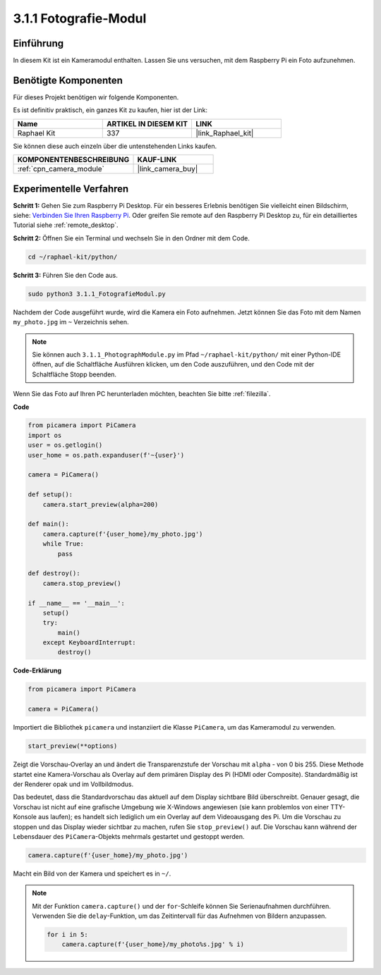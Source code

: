 .. _3.1.1_py:

3.1.1 Fotografie-Modul
==========================

Einführung
-----------------

In diesem Kit ist ein Kameramodul enthalten. Lassen Sie uns versuchen, mit dem Raspberry Pi ein Foto aufzunehmen.

Benötigte Komponenten
------------------------------

Für dieses Projekt benötigen wir folgende Komponenten.

.. image:: ../img/photo1.png
  :width: 800

Es ist definitiv praktisch, ein ganzes Kit zu kaufen, hier ist der Link:

.. list-table::
    :widths: 20 20 20
    :header-rows: 1

    *   - Name	
        - ARTIKEL IN DIESEM KIT
        - LINK
    *   - Raphael Kit
        - 337
        - |link_Raphael_kit|

Sie können diese auch einzeln über die untenstehenden Links kaufen.

.. list-table::
    :widths: 30 20
    :header-rows: 1

    *   - KOMPONENTENBESCHREIBUNG
        - KAUF-LINK

    *   - :ref:`cpn_camera_module`
        - |link_camera_buy|

Experimentelle Verfahren
----------------------------

**Schritt 1:** Gehen Sie zum Raspberry Pi Desktop. Für ein besseres Erlebnis benötigen Sie vielleicht einen Bildschirm, siehe: `Verbinden Sie Ihren Raspberry Pi <https://projects.raspberrypi.org/en/projects/raspberry-pi-setting-up/3>`_. Oder greifen Sie remote auf den Raspberry Pi Desktop zu, für ein detailliertes Tutorial siehe :ref:`remote_desktop`.

**Schritt 2:** Öffnen Sie ein Terminal und wechseln Sie in den Ordner mit dem Code.

.. code-block::

    cd ~/raphael-kit/python/

**Schritt 3:** Führen Sie den Code aus.

.. code-block::

    sudo python3 3.1.1_FotografieModul.py

Nachdem der Code ausgeführt wurde, wird die Kamera ein Foto aufnehmen. Jetzt können Sie das Foto mit dem Namen ``my_photo.jpg`` im ``~`` Verzeichnis sehen.

.. note::

    Sie können auch ``3.1.1_PhotographModule.py`` im Pfad ``~/raphael-kit/python/`` mit einer Python-IDE öffnen, auf die Schaltfläche Ausführen klicken, um den Code auszuführen, und den Code mit der Schaltfläche Stopp beenden.

Wenn Sie das Foto auf Ihren PC herunterladen möchten, beachten Sie bitte :ref:`filezilla`.

**Code**

.. code-block:: python

    from picamera import PiCamera
    import os
    user = os.getlogin()
    user_home = os.path.expanduser(f'~{user}')

    camera = PiCamera()
    
    def setup():
        camera.start_preview(alpha=200)
    
    def main():
        camera.capture(f'{user_home}/my_photo.jpg')
        while True:
            pass    
    
    def destroy():
        camera.stop_preview()
    
    if __name__ == '__main__':
        setup()
        try:
            main()
        except KeyboardInterrupt:
            destroy()

**Code-Erklärung**

.. code-block:: python

    from picamera import PiCamera

    camera = PiCamera()

Importiert die Bibliothek ``picamera`` und instanziiert die Klasse ``PiCamera``, um das Kameramodul zu verwenden.

.. code-block:: python

    start_preview(**options)

Zeigt die Vorschau-Overlay an und ändert die Transparenzstufe der Vorschau mit ``alpha`` - von 0 bis 255. Diese Methode startet eine Kamera-Vorschau als Overlay auf dem primären Display des Pi (HDMI oder Composite). Standardmäßig ist der Renderer opak und im Vollbildmodus.

Das bedeutet, dass die Standardvorschau das aktuell auf dem Display sichtbare Bild überschreibt. Genauer gesagt, die Vorschau ist nicht auf eine grafische Umgebung wie X-Windows angewiesen (sie kann problemlos von einer TTY-Konsole aus laufen); es handelt sich lediglich um ein Overlay auf dem Videoausgang des Pi. Um die Vorschau zu stoppen und das Display wieder sichtbar zu machen, rufen Sie ``stop_preview()`` auf. Die Vorschau kann während der Lebensdauer des ``PiCamera``-Objekts mehrmals gestartet und gestoppt werden.

.. code-block:: python

    camera.capture(f'{user_home}/my_photo.jpg')

Macht ein Bild von der Kamera und speichert es in ``~/``.

.. note::
    Mit der Funktion ``camera.capture()`` und der ``for``-Schleife können Sie Serienaufnahmen durchführen. Verwenden Sie die ``delay``-Funktion, um das Zeitintervall für das Aufnehmen von Bildern anzupassen.

    .. code-block:: python

        for i in 5:
            camera.capture(f'{user_home}/my_photo%s.jpg' % i)
